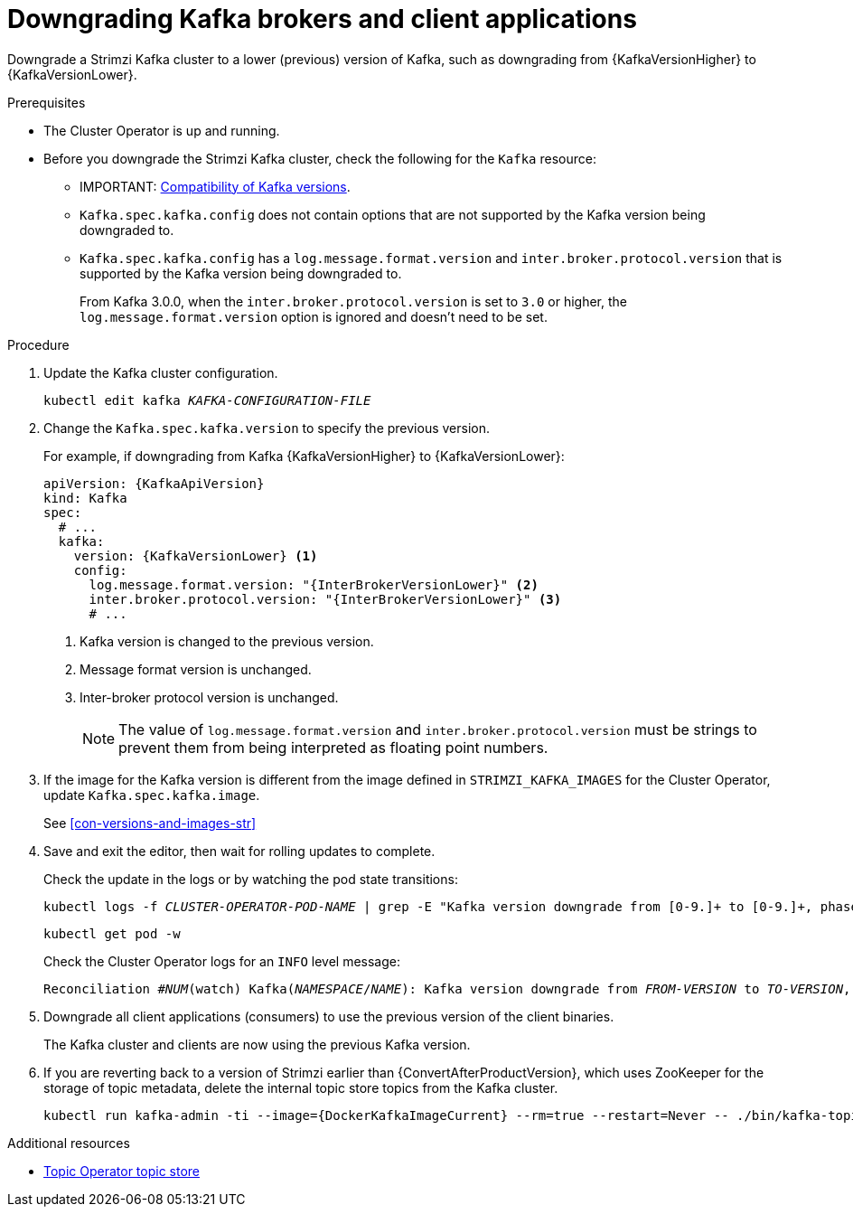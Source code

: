 // This module is included in the following assemblies:
//
// assembly-downgrading-kafka-versions.adoc

[id='proc-downgrading-brokers-older-kafka-{context}']

= Downgrading Kafka brokers and client applications

[role="_abstract"]
Downgrade a Strimzi Kafka cluster to a lower (previous) version of Kafka, such as downgrading from {KafkaVersionHigher} to {KafkaVersionLower}.

.Prerequisites

* The Cluster Operator is up and running.
* Before you downgrade the Strimzi Kafka cluster, check the following for the `Kafka` resource:

** IMPORTANT: xref:con-target-downgrade-version-{context}[Compatibility of Kafka versions].
** `Kafka.spec.kafka.config` does not contain options that are not supported by the Kafka version being downgraded to.
** `Kafka.spec.kafka.config` has a `log.message.format.version` and `inter.broker.protocol.version` that is supported by the Kafka version being downgraded to.
+
From Kafka 3.0.0, when the `inter.broker.protocol.version` is set to `3.0` or higher, the `log.message.format.version` option is ignored and doesn't need to be set.

.Procedure

. Update the Kafka cluster configuration.
+
[source,shell,subs=+quotes]
kubectl edit kafka _KAFKA-CONFIGURATION-FILE_

. Change the `Kafka.spec.kafka.version` to specify the previous version.
+
For example, if downgrading from Kafka {KafkaVersionHigher} to {KafkaVersionLower}:
+
[source,yaml,subs=attributes+]
----
apiVersion: {KafkaApiVersion}
kind: Kafka
spec:
  # ...
  kafka:
    version: {KafkaVersionLower} <1>
    config:
      log.message.format.version: "{InterBrokerVersionLower}" <2>
      inter.broker.protocol.version: "{InterBrokerVersionLower}" <3>
      # ...
----
<1> Kafka version is changed to the previous version.
<2> Message format version is unchanged.
<3> Inter-broker protocol version is unchanged.
+
NOTE: The value of `log.message.format.version` and `inter.broker.protocol.version` must be strings to prevent them from being interpreted as floating point numbers.

. If the image for the Kafka version is different from the image defined in `STRIMZI_KAFKA_IMAGES` for the Cluster Operator, update `Kafka.spec.kafka.image`.
+
See xref:con-versions-and-images-str[]

. Save and exit the editor, then wait for rolling updates to complete.
+
Check the update in the logs or by watching the pod state transitions:
+
[source,shell,subs=+quotes]
----
kubectl logs -f _CLUSTER-OPERATOR-POD-NAME_ | grep -E "Kafka version downgrade from [0-9.]+ to [0-9.]+, phase ([0-9]+) of \1 completed"
----
+
[source,shell,subs=+quotes]
----
kubectl get pod -w
----
+
Check the Cluster Operator logs for an `INFO` level message:
+
[source,shell,subs=+quotes]
----
Reconciliation #_NUM_(watch) Kafka(_NAMESPACE_/_NAME_): Kafka version downgrade from _FROM-VERSION_ to _TO-VERSION_, phase 1 of 1 completed
----

. Downgrade all client applications (consumers) to use the previous version of the client binaries.
+
The Kafka cluster and clients are now using the previous Kafka version.

. If you are reverting back to a version of Strimzi earlier than {ConvertAfterProductVersion}, which uses ZooKeeper for the storage of topic metadata, delete the internal topic store topics from the Kafka cluster.
+
[source,shell,subs=attributes+]
----
kubectl run kafka-admin -ti --image={DockerKafkaImageCurrent} --rm=true --restart=Never -- ./bin/kafka-topics.sh --bootstrap-server localhost:9092 --topic __strimzi-topic-operator-kstreams-topic-store-changelog --delete && ./bin/kafka-topics.sh --bootstrap-server localhost:9092 --topic __strimzi_store_topic --delete
----

[role="_additional-resources"]
.Additional resources
* link:{BookURLConfiguring}#ref-topic-operator-store-{context}[Topic Operator topic store^]
